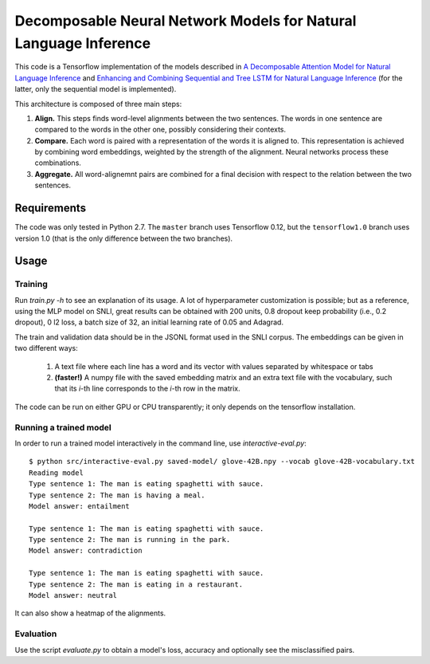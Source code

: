 Decomposable Neural Network Models for Natural Language Inference
=================================================================

This code is a Tensorflow implementation of the models described in
`A Decomposable Attention Model for Natural Language Inference`__ and `Enhancing and Combining Sequential and Tree LSTM for Natural Language Inference <https://arxiv.org/abs/1609.06038>`_ (for the latter, only the sequential model is implemented).

.. __: https://arxiv.org/abs/1606.01933

This architecture is composed of three main steps:

1. **Align.** This steps finds word-level alignments between the two sentences. The words in one sentence are compared to the words in the other one, possibly considering their contexts. 

2. **Compare.** Each word is paired with a representation of the words it is aligned to. This representation is achieved by combining word embeddings, weighted by the strength of the alignment. Neural networks process these combinations.

3. **Aggregate.** All word-alignemnt pairs are combined for a final decision with respect to the relation between the two sentences.

Requirements
------------

The code was only tested in Python 2.7. The ``master`` branch uses Tensorflow 0.12, but the ``tensorflow1.0`` branch uses version 1.0 (that is the only difference between the two branches).

Usage
-----

Training
^^^^^^^^

Run `train.py -h` to see an explanation of its usage. A lot of hyperparameter customization is possible; but as a reference, using the MLP model on SNLI, great results can be obtained with 200 units, 0.8 dropout keep probability (i.e., 0.2 dropout), 0 l2 loss, a batch size of 32, an initial learning rate of 0.05 and Adagrad. 

The train and validation data should be in the JSONL format used in the SNLI corpus. The embeddings can be given in two different ways:

    1) A text file where each line has a word and its vector with values separated by whitespace or tabs
    
    2) **(faster!)** A numpy file with the saved embedding matrix and an extra text file with the vocabulary, such that its *i*-th line corresponds to the *i*-th row in the matrix.
    
The code can be run on either GPU or CPU transparently; it only depends on the tensorflow installation.


Running a trained model
^^^^^^^^^^^^^^^^^^^^^^^

In order to run a trained model interactively in the command line, use `interactive-eval.py`:

::

    $ python src/interactive-eval.py saved-model/ glove-42B.npy --vocab glove-42B-vocabulary.txt
    Reading model
    Type sentence 1: The man is eating spaghetti with sauce.
    Type sentence 2: The man is having a meal.
    Model answer: entailment
    
    Type sentence 1: The man is eating spaghetti with sauce.
    Type sentence 2: The man is running in the park.
    Model answer: contradiction
    
    Type sentence 1: The man is eating spaghetti with sauce.
    Type sentence 2: The man is eating in a restaurant.
    Model answer: neutral

It can also show a heatmap of the alignments.

.. image:: alignments.png


Evaluation
^^^^^^^^^^

Use the script `evaluate.py` to obtain a model's loss, accuracy and optionally see the misclassified pairs.
